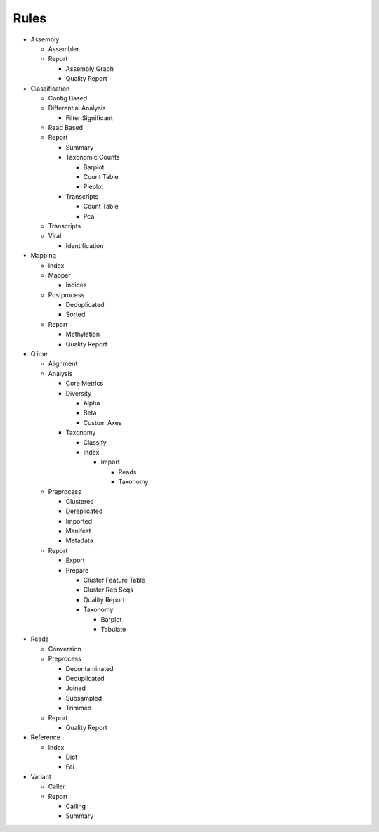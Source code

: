 Rules
=====
- Assembly

  - Assembler

    .. toctree::
      assembly/assembler/summary.rst

  - Report

    - Assembly Graph

      .. toctree::
        assembly/report/assembly_graph/summary.rst

    - Quality Report

      .. toctree::
        assembly/report/quality_report/summary.rst

- Classification

  - Contig Based

    .. toctree::
      classification/contig_based/summary.rst

  - Differential Analysis

    .. toctree::
      classification/differential_analysis/summary.rst

    - Filter Significant

      .. toctree::
        classification/differential_analysis/filter_significant/summary.rst

  - Read Based

    .. toctree::
      classification/read_based/summary.rst

  - Report

    - Summary

      .. toctree::
        classification/report/summary/summary.rst

    - Taxonomic Counts

      - Barplot

        .. toctree::
          classification/report/taxonomic_counts/barplot/summary.rst

      - Count Table

        .. toctree::
          classification/report/taxonomic_counts/count_table/summary.rst

      - Pieplot

        .. toctree::
          classification/report/taxonomic_counts/pieplot/summary.rst

    - Transcripts

      - Count Table

        .. toctree::
          classification/report/transcripts/count_table/summary.rst

      - Pca

        .. toctree::
          classification/report/transcripts/pca/summary.rst

  - Transcripts

    .. toctree::
      classification/transcripts/summary.rst

  - Viral

    .. toctree::
      classification/viral/summary.rst

    - Identification

      .. toctree::
        classification/viral/identification/summary.rst

- Mapping

  - Index

    .. toctree::
      mapping/index/summary.rst

  - Mapper

    .. toctree::
      mapping/mapper/summary.rst

    - Indices

      .. toctree::
        mapping/mapper/indices/summary.rst

  - Postprocess

    - Deduplicated

      .. toctree::
        mapping/postprocess/deduplicated/summary.rst

    - Sorted

      .. toctree::
        mapping/postprocess/sorted/summary.rst

  - Report

    - Methylation

      .. toctree::
        mapping/report/methylation/summary.rst

    - Quality Report

      .. toctree::
        mapping/report/quality_report/summary.rst

- Qiime

  - Alignment

    .. toctree::
      qiime/alignment/summary.rst

  - Analysis

    - Core Metrics

      .. toctree::
        qiime/analysis/core_metrics/summary.rst

    - Diversity

      - Alpha

        .. toctree::
          qiime/analysis/diversity/alpha/summary.rst

      - Beta

        .. toctree::
          qiime/analysis/diversity/beta/summary.rst

      - Custom Axes

        .. toctree::
          qiime/analysis/diversity/custom_axes/summary.rst

    - Taxonomy

      - Classify

        .. toctree::
          qiime/analysis/taxonomy/classify/summary.rst

      - Index

        .. toctree::
          qiime/analysis/taxonomy/index/summary.rst

        - Import

          - Reads

            .. toctree::
              qiime/analysis/taxonomy/index/import/reads/summary.rst

          - Taxonomy

            .. toctree::
              qiime/analysis/taxonomy/index/import/taxonomy/summary.rst

  - Preprocess

    - Clustered

      .. toctree::
        qiime/preprocess/clustered/summary.rst

    - Dereplicated

      .. toctree::
        qiime/preprocess/dereplicated/summary.rst

    - Imported

      .. toctree::
        qiime/preprocess/imported/summary.rst

    - Manifest

      .. toctree::
        qiime/preprocess/manifest/summary.rst

    - Metadata

      .. toctree::
        qiime/preprocess/metadata/summary.rst

  - Report

    - Export

      .. toctree::
        qiime/report/export/summary.rst

    - Prepare

      - Cluster Feature Table

        .. toctree::
          qiime/report/prepare/cluster_feature_table/summary.rst

      - Cluster Rep Seqs

        .. toctree::
          qiime/report/prepare/cluster_rep_seqs/summary.rst

      - Quality Report

        .. toctree::
          qiime/report/prepare/quality_report/summary.rst

      - Taxonomy

        - Barplot

          .. toctree::
            qiime/report/prepare/taxonomy/barplot/summary.rst

        - Tabulate

          .. toctree::
            qiime/report/prepare/taxonomy/tabulate/summary.rst

- Reads

  - Conversion

    .. toctree::
      reads/conversion/summary.rst

  - Preprocess

    - Decontaminated

      .. toctree::
        reads/preprocess/decontaminated/summary.rst

    - Deduplicated

      .. toctree::
        reads/preprocess/deduplicated/summary.rst

    - Joined

      .. toctree::
        reads/preprocess/joined/summary.rst

    - Subsampled

      .. toctree::
        reads/preprocess/subsampled/summary.rst

    - Trimmed

      .. toctree::
        reads/preprocess/trimmed/summary.rst

  - Report

    - Quality Report

      .. toctree::
        reads/report/quality_report/summary.rst

- Reference

  - Index

    - Dict

      .. toctree::
        reference/index/dict/summary.rst

    - Fai

      .. toctree::
        reference/index/fai/summary.rst

- Variant

  - Caller

    .. toctree::
      variant/caller/summary.rst

  - Report

    - Calling

      .. toctree::
        variant/report/calling/summary.rst

    - Summary

      .. toctree::
        variant/report/summary/summary.rst


